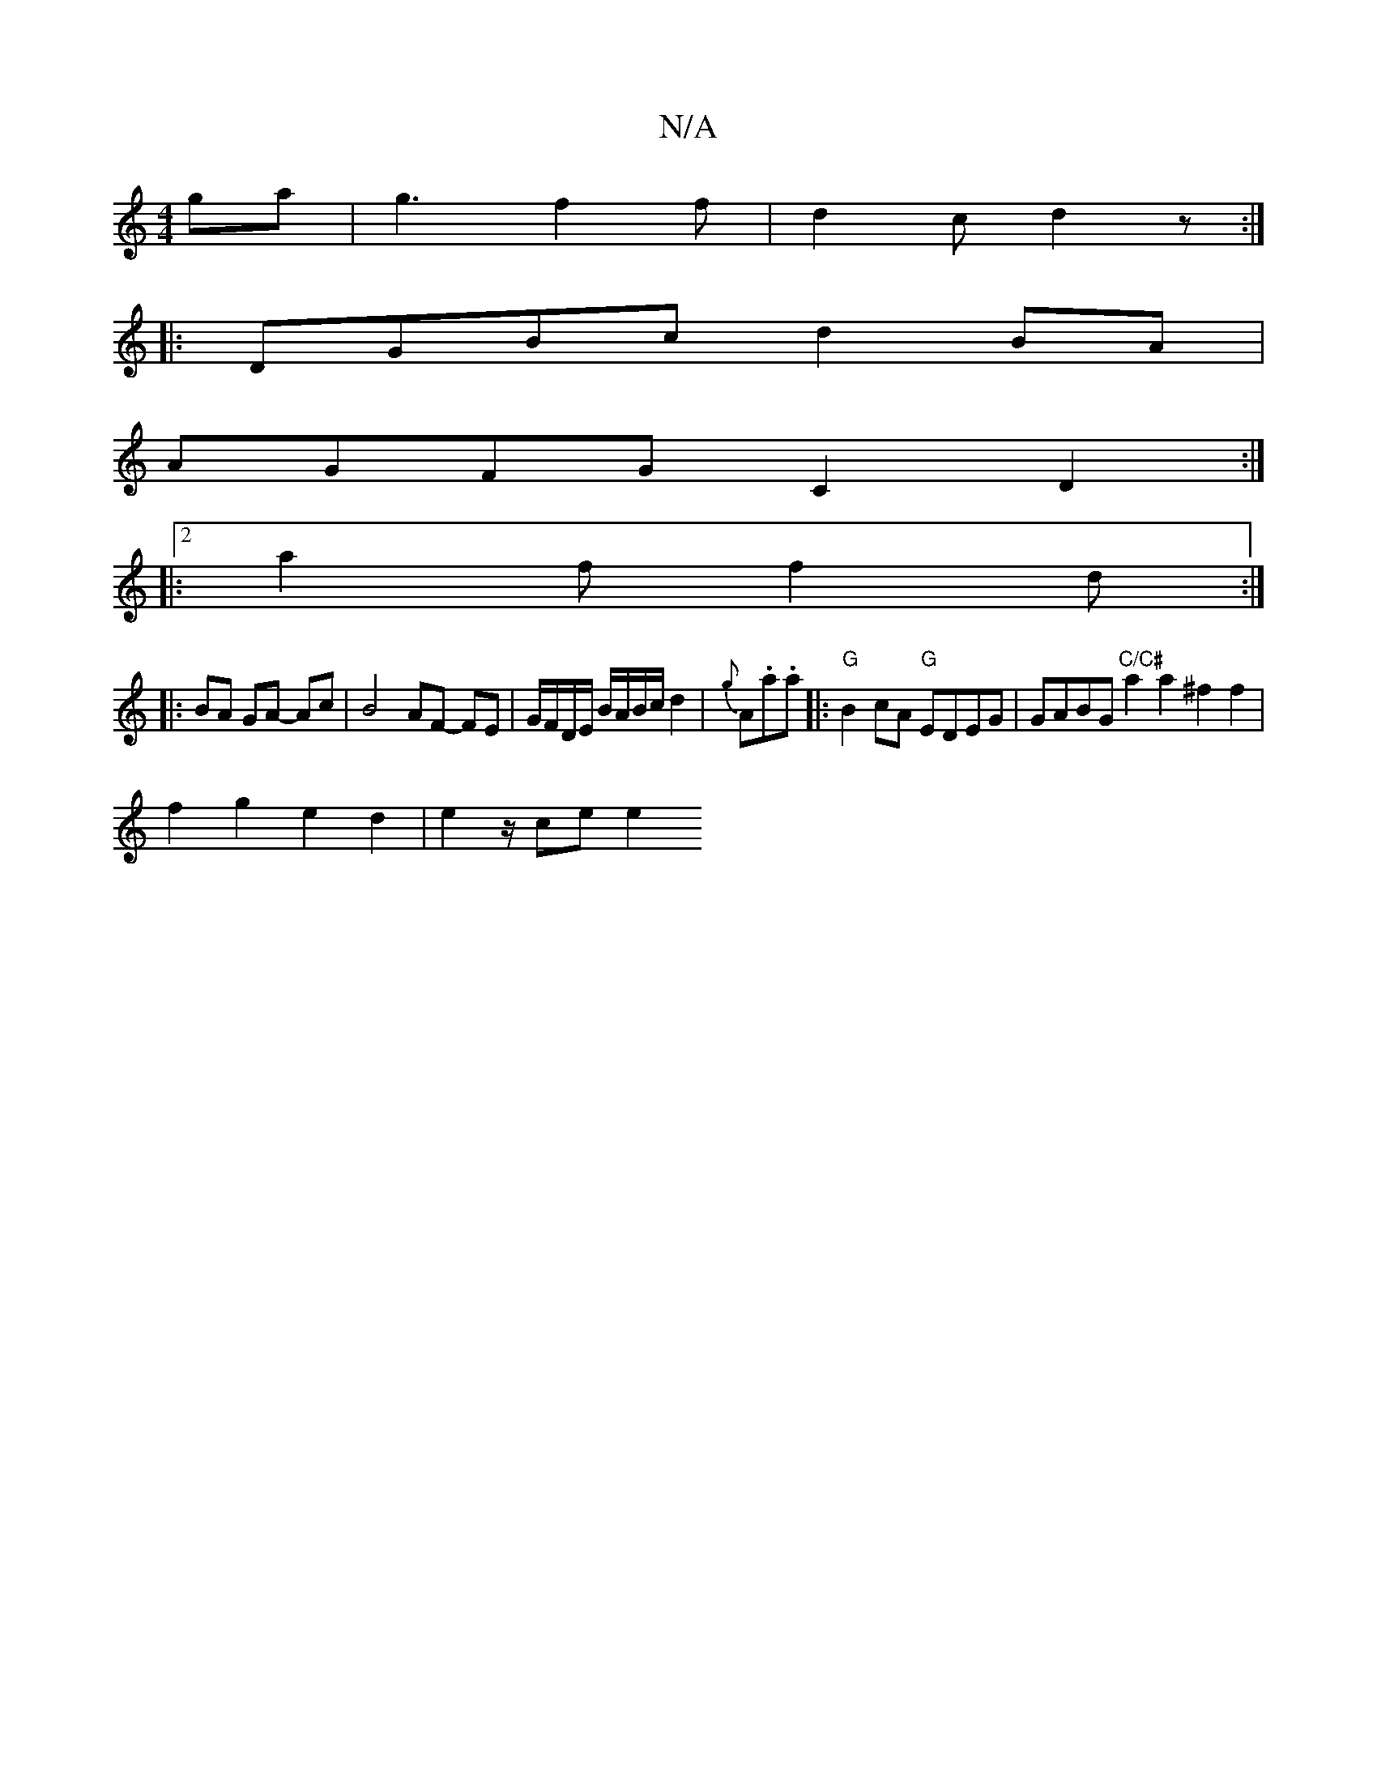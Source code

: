 X:1
T:N/A
M:4/4
R:N/A
K:Cmajor
ga |g3 f2 f | d2 c d2 z :|
|: DGBc d2 BA |
AGFG C2 D2 :|
|: [2 a2 f f2 d :|
|: BA GA- Ac | B4 AF- FE|G/F/D/E/ B/A/B/c/ d2|{g}A.a.a|:"G"B2cA "G"EDEG | GABG "C/C#" a2 a2 ^f2f2 |
f2 g2 e2 d2 | e2 z/ce e2